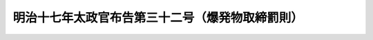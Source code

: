 .. _M17HO032:

================================================
明治十七年太政官布告第三十二号（爆発物取締罰則）
================================================

.. raw:: html
    
    
    <b>明治十七年太政官布告第三十二号（爆発物取締罰則）<br>
    （明治十七年十二月二十七日太政官布告第三十二号）</b><br><br><div align="right">最終改正：平成一九年五月一一日法律第三八号</div><br><a name="9000000000000000000000000000000000000000000000000000000000000000000000000000000"></a>
    <br>　爆発物取締罰則<br>爆発物取締罰則別冊ノ通制定ス<br>右奉　勅旨布告候事<br>（別冊）<br><br><p>
    </p><div class="item"><b><a name="1000000000000000000000000000000000000000000000000100000000000000000000000000000">第一条</a>
    </b>
    <a name="1000000000000000000000000000000000000000000000000100000000001000000000000000000"></a>
    　治安ヲ妨ケ又ハ人ノ身体財産ヲ害セントスルノ目的ヲ以テ爆発物ヲ使用シタル者及ヒ人ヲシテ之ヲ使用セシメタル者ハ死刑又ハ無期若クハ七年以上ノ懲役又ハ禁錮ニ処ス
    </div>
    
    <p>
    </p><div class="item"><b><a name="1000000000000000000000000000000000000000000000000200000000000000000000000000000">第二条</a>
    </b>
    <a name="1000000000000000000000000000000000000000000000000200000000001000000000000000000"></a>
    　前条ノ目的ヲ以テ爆発物ヲ使用セントスルノ際発覚シタル者ハ無期若クハ五年以上ノ懲役又ハ禁錮ニ処ス
    </div>
    
    <p>
    </p><div class="item"><b><a name="1000000000000000000000000000000000000000000000000300000000000000000000000000000">第三条</a>
    </b>
    <a name="1000000000000000000000000000000000000000000000000300000000001000000000000000000"></a>
    　第一条ノ目的ヲ以テ爆発物若クハ其使用ニ供ス可キ器具ヲ製造輸入所持シ又ハ注文ヲ為シタル者ハ三年以上十年以下ノ懲役又ハ禁錮ニ処ス
    </div>
    
    <p>
    </p><div class="item"><b><a name="1000000000000000000000000000000000000000000000000400000000000000000000000000000">第四条</a>
    </b>
    <a name="1000000000000000000000000000000000000000000000000400000000001000000000000000000"></a>
    　第一条ノ罪ヲ犯サントシテ脅迫教唆煽動ニ止ル者及ヒ共謀ニ止ル者ハ三年以上十年以下ノ懲役又ハ禁錮ニ処ス
    </div>
    
    <p>
    </p><div class="item"><b><a name="1000000000000000000000000000000000000000000000000500000000000000000000000000000">第五条</a>
    </b>
    <a name="1000000000000000000000000000000000000000000000000500000000001000000000000000000"></a>
    　第一条ニ記載シタル犯罪者ノ為メ情ヲ知テ爆発物若クハ其使用ニ供ス可キ器具ヲ製造輸入販売譲与寄蔵シ及ヒ其約束ヲ為シタル者ハ三年以上十年以下ノ懲役又ハ禁錮ニ処ス
    </div>
    
    <p>
    </p><div class="item"><b><a name="1000000000000000000000000000000000000000000000000600000000000000000000000000000">第六条</a>
    </b>
    <a name="1000000000000000000000000000000000000000000000000600000000001000000000000000000"></a>
    　爆発物ヲ製造輸入所持シ又ハ注文ヲ為シタル者第一条ニ記載シタル犯罪ノ目的ニアラサルコトヲ証明スルコト能ハサル時ハ六月以上五年以下ノ懲役ニ処ス
    </div>
    
    <p>
    </p><div class="item"><b><a name="1000000000000000000000000000000000000000000000000700000000000000000000000000000">第七条</a>
    </b>
    <a name="1000000000000000000000000000000000000000000000000700000000001000000000000000000"></a>
    　爆発物ヲ発見シタル者ハ直ニ警察官吏ニ告知ス可シ違フ者ハ百円以下ノ罰金ニ処ス
    </div>
    
    <p>
    </p><div class="item"><b><a name="1000000000000000000000000000000000000000000000000800000000000000000000000000000">第八条</a>
    </b>
    <a name="1000000000000000000000000000000000000000000000000800000000001000000000000000000"></a>
    　第一条乃至第五条ノ犯罪アルコトヲ認知シタル時ハ直ニ警察官吏若クハ危害ヲ被ムラントスル人ニ告知ス可シ違フ者ハ五年以下ノ懲役又ハ禁錮ニ処ス
    </div>
    
    <p>
    </p><div class="item"><b><a name="1000000000000000000000000000000000000000000000000900000000000000000000000000000">第九条</a>
    </b>
    <a name="1000000000000000000000000000000000000000000000000900000000001000000000000000000"></a>
    　第一条乃至第五条ノ犯罪者ヲ蔵匿シ若クハ隠避セシメ又ハ其罪証ヲ湮滅シタル者ハ十年以下ノ懲役又ハ禁錮ニ処ス
    </div>
    
    <p>
    </p><div class="item"><b><a name="1000000000000000000000000000000000000000000000001000000000000000000000000000000">第十条</a>
    </b>
    <a name="1000000000000000000000000000000000000000000000001000000000001000000000000000000"></a>
    　第一条乃至第三条ノ罪ハ<a href="/cgi-bin/idxrefer.cgi?H_FILE=%96%be%8e%6c%81%5a%96%40%8e%6c%8c%dc&amp;REF_NAME=%8c%59%96%40&amp;ANCHOR_F=&amp;ANCHOR_T=" target="inyo">刑法</a>
    （明治四十年法律第四十五号）<a href="/cgi-bin/idxrefer.cgi?H_FILE=%96%be%8e%6c%81%5a%96%40%8e%6c%8c%dc&amp;REF_NAME=%91%e6%8e%6c%8f%f0%82%cc%93%f1&amp;ANCHOR_F=1000000000000000000000000000000000000000000000000400200000000000000000000000000&amp;ANCHOR_T=1000000000000000000000000000000000000000000000000400200000000000000000000000000#1000000000000000000000000000000000000000000000000400200000000000000000000000000" target="inyo">第四条の二</a>
    ノ例ニ従フ
    </div>
    
    <p>
    </p><div class="item"><b><a name="1000000000000000000000000000000000000000000000001100000000000000000000000000000">第十一条</a>
    </b>
    <a name="1000000000000000000000000000000000000000000000001100000000001000000000000000000"></a>
    　第一条ニ記載シタル犯罪ノ予備陰謀ヲ為シタル者ト雖モ未タ其事ヲ行ハサル前ニ於テ官ニ自首シ因テ危害ヲ為スニ至ラサル時ハ其刑ヲ免除ス第五条ニ記載シタル犯罪者モ亦同シ
    </div>
    
    <p>
    </p><div class="item"><b><a name="1000000000000000000000000000000000000000000000001200000000000000000000000000000">第十二条</a>
    </b>
    <a name="1000000000000000000000000000000000000000000000001200000000001000000000000000000"></a>
    　本則ニ記載シタル犯罪<a href="/cgi-bin/idxrefer.cgi?H_FILE=%96%be%8e%6c%81%5a%96%40%8e%6c%8c%dc&amp;REF_NAME=%8c%59%96%40&amp;ANCHOR_F=&amp;ANCHOR_T=" target="inyo">刑法</a>
    ニ照シ仍ホ重キ者ハ重キニ従テ処断ス
    </div>
    
    
    <br><a name="5000000000000000000000000000000000000000000000000000000000000000000000000000000"></a>
    　　　<a name="5000000001000000000000000000000000000000000000000000000000000000000000000000000"><b>附　則　（明治四一年三月二八日法律第二九号）　抄</b></a>
    <br><p></p><div class="item"><b>○１</b>
    　本法ハ刑法施行ノ日ヨリ之ヲ施行ス
    </div>
    
    <br>　　　<a name="5000000002000000000000000000000000000000000000000000000000000000000000000000000"><b>附　則　（平成一三年一一月一六日法律第一二一号）　抄</b></a>
    <br><p></p><div class="arttitle">（施行期日）</div>
    <div class="item"><b>第一条</b>
    　この法律は、テロリストによる爆弾使用の防止に関する国際条約が日本国について効力を生ずる日から施行する。
    </div>
    
    <p>
    </p><div class="arttitle">（経過措置）</div>
    <div class="item"><b>第二条</b>
    　改正後の爆発物取締罰則第十条の規定、火炎びんの使用等の処罰に関する法律第四条の規定、細菌兵器（生物兵器）及び毒素兵器の開発、生産及び貯蔵の禁止並びに廃棄に関する条約等の実施に関する法律第十一条の規定、化学兵器の禁止及び特定物質の規制等に関する法律第四十二条（刑法（明治四十年法律第四十五号）第四条の二に係る部分に限る。）の規定及びサリン等による人身被害の防止に関する法律第八条の規定は、この法律の施行の日以後に日本国について効力を生ずる条約により日本国外において犯したときであっても罰すべきものとされる罪に限り適用する。 
    </div>
    
    <br>　　　<a name="5000000003000000000000000000000000000000000000000000000000000000000000000000000"><b>附　則　（平成一九年五月一一日法律第三八号）　抄</b></a>
    <br><p>
    </p><div class="arttitle">（施行期日）</div>
    <div class="item"><b>第一条</b>
    　この法律は、核によるテロリズムの行為の防止に関する国際条約が日本国について効力を生ずる日から施行する。
    </div>
    
    <br><br>